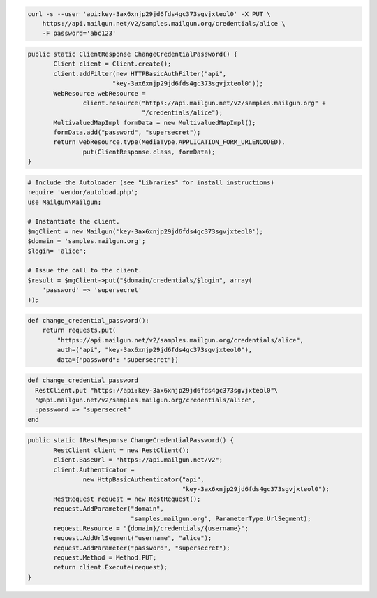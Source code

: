 
.. code-block:: bash

    curl -s --user 'api:key-3ax6xnjp29jd6fds4gc373sgvjxteol0' -X PUT \
	https://api.mailgun.net/v2/samples.mailgun.org/credentials/alice \
	-F password='abc123'

.. code-block:: java

 public static ClientResponse ChangeCredentialPassword() {
 	Client client = Client.create();
 	client.addFilter(new HTTPBasicAuthFilter("api",
 			"key-3ax6xnjp29jd6fds4gc373sgvjxteol0"));
 	WebResource webResource =
 		client.resource("https://api.mailgun.net/v2/samples.mailgun.org" +
 				"/credentials/alice");
 	MultivaluedMapImpl formData = new MultivaluedMapImpl();
 	formData.add("password", "supersecret");
 	return webResource.type(MediaType.APPLICATION_FORM_URLENCODED).
 		put(ClientResponse.class, formData);
 }

.. code-block:: php

  # Include the Autoloader (see "Libraries" for install instructions)
  require 'vendor/autoload.php';
  use Mailgun\Mailgun;

  # Instantiate the client.
  $mgClient = new Mailgun('key-3ax6xnjp29jd6fds4gc373sgvjxteol0');
  $domain = 'samples.mailgun.org';
  $login= 'alice';

  # Issue the call to the client.
  $result = $mgClient->put("$domain/credentials/$login", array(
      'password' => 'supersecret'
  ));

.. code-block:: py

 def change_credential_password():
     return requests.put(
         "https://api.mailgun.net/v2/samples.mailgun.org/credentials/alice",
         auth=("api", "key-3ax6xnjp29jd6fds4gc373sgvjxteol0"),
         data={"password": "supersecret"})

.. code-block:: rb

 def change_credential_password
   RestClient.put "https://api:key-3ax6xnjp29jd6fds4gc373sgvjxteol0"\
   "@api.mailgun.net/v2/samples.mailgun.org/credentials/alice",
   :password => "supersecret"
 end

.. code-block:: csharp

 public static IRestResponse ChangeCredentialPassword() {
 	RestClient client = new RestClient();
 	client.BaseUrl = "https://api.mailgun.net/v2";
 	client.Authenticator =
 		new HttpBasicAuthenticator("api",
 		                           "key-3ax6xnjp29jd6fds4gc373sgvjxteol0");
 	RestRequest request = new RestRequest();
 	request.AddParameter("domain",
 	                     "samples.mailgun.org", ParameterType.UrlSegment);
 	request.Resource = "{domain}/credentials/{username}";
 	request.AddUrlSegment("username", "alice");
 	request.AddParameter("password", "supersecret");
 	request.Method = Method.PUT;
 	return client.Execute(request);
 }
